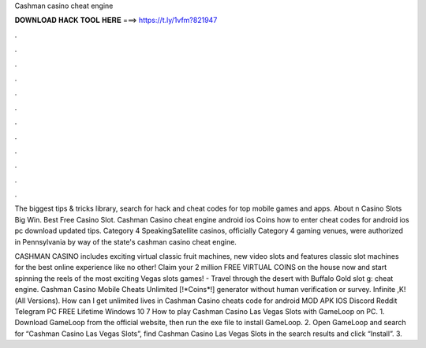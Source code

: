 Cashman casino cheat engine



𝐃𝐎𝐖𝐍𝐋𝐎𝐀𝐃 𝐇𝐀𝐂𝐊 𝐓𝐎𝐎𝐋 𝐇𝐄𝐑𝐄 ===> https://t.ly/1vfm?821947



.



.



.



.



.



.



.



.



.



.



.



.

The biggest tips & tricks library, search for hack and cheat codes for top mobile games and apps. About n Casino Slots Big Win. Best Free Casino Slot. Cashman Casino cheat engine android ios Coins how to enter cheat codes for android ios pc download updated tips. Category 4 SpeakingSatellite casinos, officially Category 4 gaming venues, were authorized in Pennsylvania by way of the state's cashman casino cheat engine.

CASHMAN CASINO includes exciting virtual classic fruit machines, new video slots and features classic slot machines for the best online experience like no other! Claim your 2 million FREE VIRTUAL COINS on the house now and start spinning the reels of the most exciting Vegas slots games! - Travel through the desert with Buffalo Gold slot g: cheat engine. Cashman Casino Mobile Cheats Unlimited [!*Coins*!] generator without human verification or survey. Infinite ,K!(All Versions). How can I get unlimited lives in Cashman Casino cheats code for android MOD APK IOS Discord Reddit Telegram PC FREE Lifetime Windows 10 7  How to play Cashman Casino Las Vegas Slots with GameLoop on PC. 1. Download GameLoop from the official website, then run the exe file to install GameLoop. 2. Open GameLoop and search for “Cashman Casino Las Vegas Slots”, find Cashman Casino Las Vegas Slots in the search results and click “Install”. 3.
